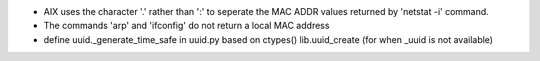 * AIX uses the character '.' rather than ':' to seperate the MAC ADDR values
  returned by 'netstat -i' command.
* The commands 'arp' and 'ifconfig' do not return a local MAC address 
* define uuid._generate_time_safe in uuid.py based on ctypes()
  lib.uuid_create (for when _uuid is not available)
